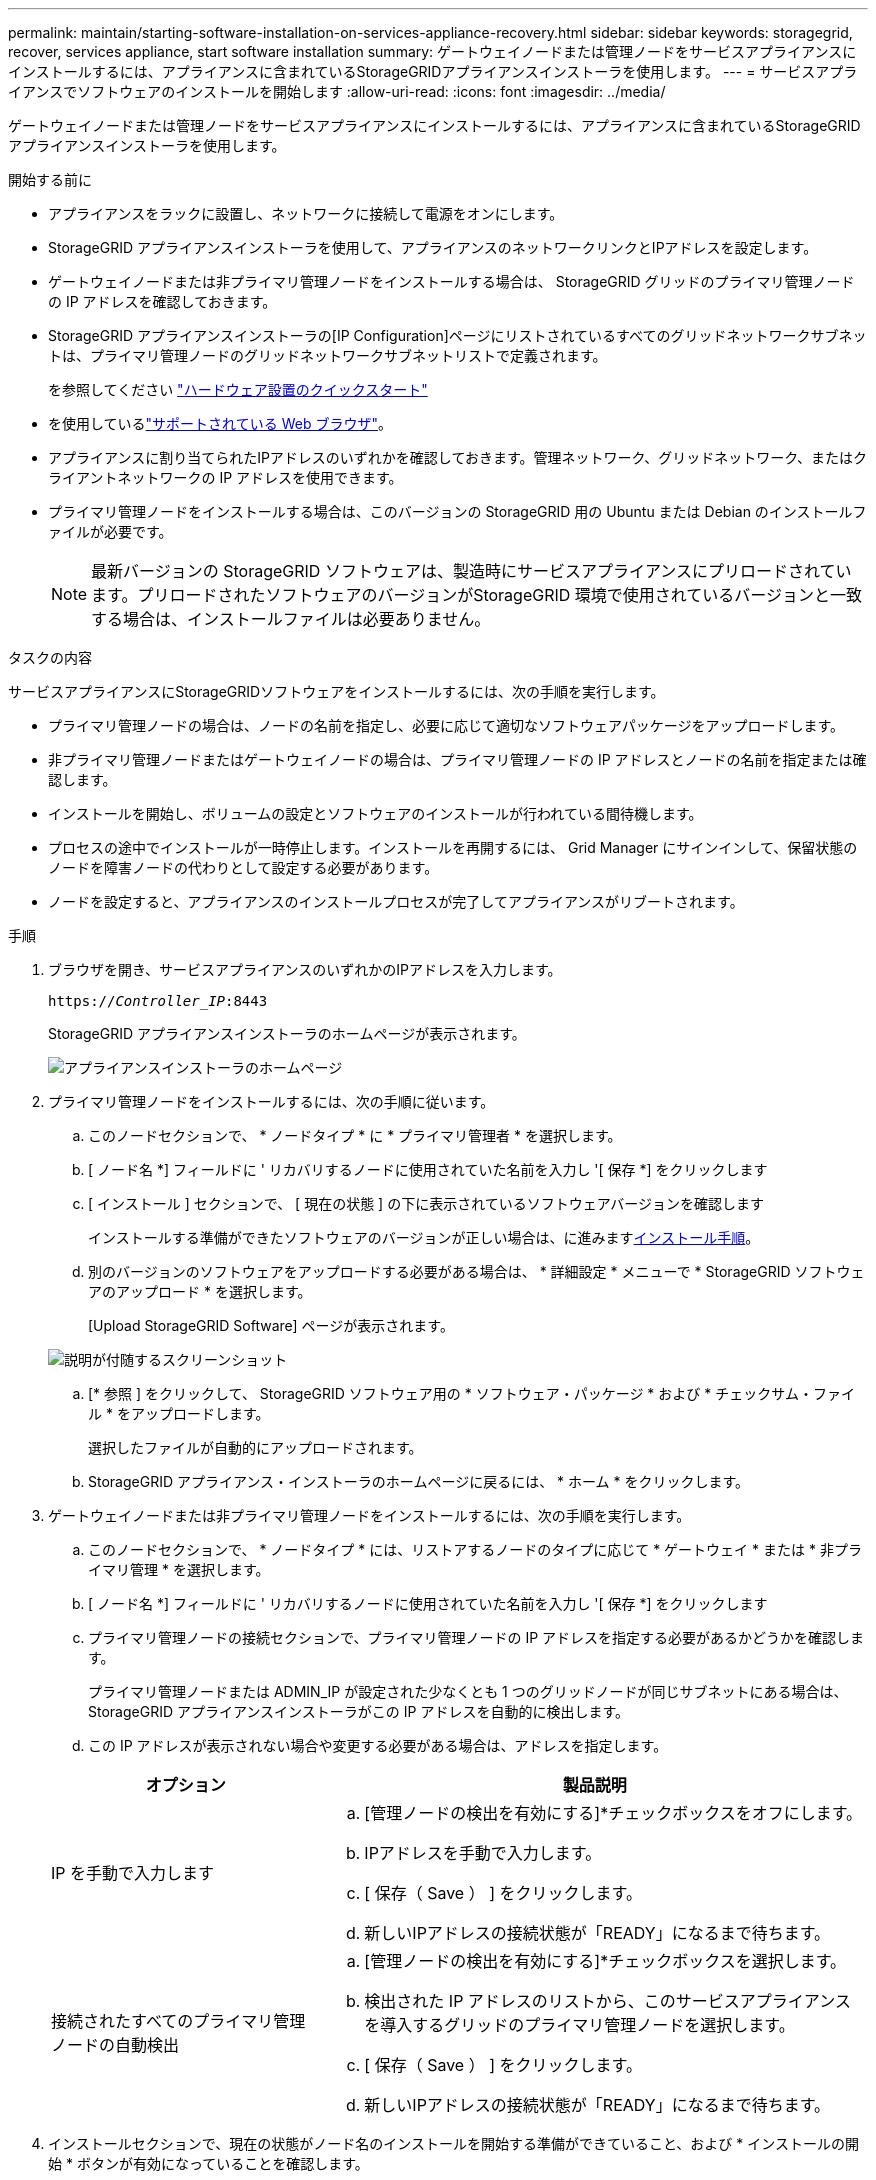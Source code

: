 ---
permalink: maintain/starting-software-installation-on-services-appliance-recovery.html 
sidebar: sidebar 
keywords: storagegrid, recover, services appliance, start software installation 
summary: ゲートウェイノードまたは管理ノードをサービスアプライアンスにインストールするには、アプライアンスに含まれているStorageGRIDアプライアンスインストーラを使用します。 
---
= サービスアプライアンスでソフトウェアのインストールを開始します
:allow-uri-read: 
:icons: font
:imagesdir: ../media/


[role="lead"]
ゲートウェイノードまたは管理ノードをサービスアプライアンスにインストールするには、アプライアンスに含まれているStorageGRIDアプライアンスインストーラを使用します。

.開始する前に
* アプライアンスをラックに設置し、ネットワークに接続して電源をオンにします。
* StorageGRID アプライアンスインストーラを使用して、アプライアンスのネットワークリンクとIPアドレスを設定します。
* ゲートウェイノードまたは非プライマリ管理ノードをインストールする場合は、 StorageGRID グリッドのプライマリ管理ノードの IP アドレスを確認しておきます。
* StorageGRID アプライアンスインストーラの[IP Configuration]ページにリストされているすべてのグリッドネットワークサブネットは、プライマリ管理ノードのグリッドネットワークサブネットリストで定義されます。
+
を参照してください https://docs.netapp.com/us-en/storagegrid-appliances/installconfig/index.html["ハードウェア設置のクイックスタート"^]

* を使用しているlink:../admin/web-browser-requirements.html["サポートされている Web ブラウザ"]。
* アプライアンスに割り当てられたIPアドレスのいずれかを確認しておきます。管理ネットワーク、グリッドネットワーク、またはクライアントネットワークの IP アドレスを使用できます。
* プライマリ管理ノードをインストールする場合は、このバージョンの StorageGRID 用の Ubuntu または Debian のインストールファイルが必要です。
+

NOTE: 最新バージョンの StorageGRID ソフトウェアは、製造時にサービスアプライアンスにプリロードされています。プリロードされたソフトウェアのバージョンがStorageGRID 環境で使用されているバージョンと一致する場合は、インストールファイルは必要ありません。



.タスクの内容
サービスアプライアンスにStorageGRIDソフトウェアをインストールするには、次の手順を実行します。

* プライマリ管理ノードの場合は、ノードの名前を指定し、必要に応じて適切なソフトウェアパッケージをアップロードします。
* 非プライマリ管理ノードまたはゲートウェイノードの場合は、プライマリ管理ノードの IP アドレスとノードの名前を指定または確認します。
* インストールを開始し、ボリュームの設定とソフトウェアのインストールが行われている間待機します。
* プロセスの途中でインストールが一時停止します。インストールを再開するには、 Grid Manager にサインインして、保留状態のノードを障害ノードの代わりとして設定する必要があります。
* ノードを設定すると、アプライアンスのインストールプロセスが完了してアプライアンスがリブートされます。


.手順
. ブラウザを開き、サービスアプライアンスのいずれかのIPアドレスを入力します。
+
`https://_Controller_IP_:8443`

+
StorageGRID アプライアンスインストーラのホームページが表示されます。

+
image::../media/services_appliance_installer_gateway_node.png[アプライアンスインストーラのホームページ]

. プライマリ管理ノードをインストールするには、次の手順に従います。
+
.. このノードセクションで、 * ノードタイプ * に * プライマリ管理者 * を選択します。
.. [ ノード名 *] フィールドに ' リカバリするノードに使用されていた名前を入力し '[ 保存 *] をクリックします
.. [ インストール ] セクションで、 [ 現在の状態 ] の下に表示されているソフトウェアバージョンを確認します
+
インストールする準備ができたソフトウェアのバージョンが正しい場合は、に進みます<<installation_section_step,インストール手順>>。

.. 別のバージョンのソフトウェアをアップロードする必要がある場合は、 * 詳細設定 * メニューで * StorageGRID ソフトウェアのアップロード * を選択します。
+
[Upload StorageGRID Software] ページが表示されます。

+
image::../media/upload_sw_for_pa_on_sga1000.png[説明が付随するスクリーンショット]

.. [* 参照 ] をクリックして、 StorageGRID ソフトウェア用の * ソフトウェア・パッケージ * および * チェックサム・ファイル * をアップロードします。
+
選択したファイルが自動的にアップロードされます。

.. StorageGRID アプライアンス・インストーラのホームページに戻るには、 * ホーム * をクリックします。


. ゲートウェイノードまたは非プライマリ管理ノードをインストールするには、次の手順を実行します。
+
.. このノードセクションで、 * ノードタイプ * には、リストアするノードのタイプに応じて * ゲートウェイ * または * 非プライマリ管理 * を選択します。
.. [ ノード名 *] フィールドに ' リカバリするノードに使用されていた名前を入力し '[ 保存 *] をクリックします
.. プライマリ管理ノードの接続セクションで、プライマリ管理ノードの IP アドレスを指定する必要があるかどうかを確認します。
+
プライマリ管理ノードまたは ADMIN_IP が設定された少なくとも 1 つのグリッドノードが同じサブネットにある場合は、 StorageGRID アプライアンスインストーラがこの IP アドレスを自動的に検出します。

.. この IP アドレスが表示されない場合や変更する必要がある場合は、アドレスを指定します。


+
[cols="1a,2a"]
|===
| オプション | 製品説明 


 a| 
IP を手動で入力します
 a| 
.. [管理ノードの検出を有効にする]*チェックボックスをオフにします。
.. IPアドレスを手動で入力します。
.. [ 保存（ Save ） ] をクリックします。
.. 新しいIPアドレスの接続状態が「READY」になるまで待ちます。




 a| 
接続されたすべてのプライマリ管理ノードの自動検出
 a| 
.. [管理ノードの検出を有効にする]*チェックボックスを選択します。
.. 検出された IP アドレスのリストから、このサービスアプライアンスを導入するグリッドのプライマリ管理ノードを選択します。
.. [ 保存（ Save ） ] をクリックします。
.. 新しいIPアドレスの接続状態が「READY」になるまで待ちます。


|===
. [[installation_section_step]] インストールセクションで、現在の状態がノード名のインストールを開始する準備ができていること、および * インストールの開始 * ボタンが有効になっていることを確認します。
+
[Start Installation* （インストールの開始） ] ボタンが有効になっていない場合は、ネットワーク設定またはポート設定の変更が必要になることがあります。手順については、アプライアンスのメンテナンス手順を参照してください。

. StorageGRID アプライアンスインストーラのホームページで、 * インストールの開始 * をクリックします。
+
現在の状態が「Installation is in progress」に変わり、[Monitor Installation]ページが表示されます。

+

NOTE: モニタのインストールページに手動でアクセスする必要がある場合は、メニューバーから * モニタのインストール * をクリックします。


